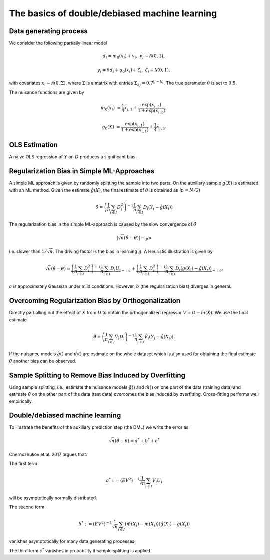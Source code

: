The basics of double/debiased machine learning
----------------------------------------------

Data generating process
+++++++++++++++++++++++

We consider the following partially linear model

.. math::

        d_i = m_0(x_i) + v_i, & &v_i \sim \mathcal{N}(0,1),

        y_i = \theta d_i + g_0(x_i) + \zeta_i, & &\zeta_i \sim \mathcal{N}(0,1),


with covariates :math:`x_i \sim \mathcal{N}(0, \Sigma)`, where  :math:`\Sigma` is a matrix with entries
:math:`\Sigma_{kj} = 0.7^{|j-k|}`.
The true parameter :math:`\theta` is set to :math:`0.5`.

The nuisance functions are given by

.. math::

    m_0(x_i) &= \frac{1}{4} x_{i,1} + \frac{\exp(x_{i,3})}{1+\exp(x_{i,3})},

    g_0(X) &= \frac{\exp(x_{i,1})}{1+\exp(x_{i,1})} + \frac{1}{4} x_{i,3}.

.. tabbed:: Python

    .. ipython:: python

        import numpy as np
        from scipy.linalg import toeplitz

        def generate_data(n_obs, n_vars):
            cov_mat = toeplitz([np.power(0.7, k) for k in range(n_vars)])
            a_1 = 0.25
            b_1 = 0.25
            alpha = 0.5
            x = np.random.multivariate_normal(np.zeros(n_vars), cov_mat, size=[n_obs,])
            d = x[:,0] + a_1 * np.divide(np.exp(x[:,2]), 1 + np.exp(x[:,2])) \
                + np.random.standard_normal(size=[n_obs,])
            y = alpha * d + np.divide(np.exp(x[:,2]), 1 + np.exp(x[:,2])) \
                + b_1 * x[:,2] + np.random.standard_normal(size=[n_obs,])
            return x, y, d

        np.random.seed(1234)
        n_rep = 1000
        n_obs = 500
        n_vars = 20

        data = list()

        for i_rep in range(n_rep):
            (x, y, d) = generate_data(n_obs, n_vars)
            data.append((x, y, d))

.. tabbed:: R

    .. jupyter-execute::

        X = c(1,4,5,6);
        Y = c(5,3,5,7);
        lm(Y~X)


OLS Estimation
++++++++++++++

A naive OLS regression of :math:`Y` on :math:`D` produces a significant bias.

.. tabbed:: Python

    .. ipython:: python

        from sklearn.linear_model import LinearRegression
        import matplotlib.pyplot as plt
        import seaborn as sns
        sns.set()
        colors = sns.color_palette()

        def est_ols(y, X):
            if X.ndim == 1:
                X = X.reshape(-1, 1)
            ols = LinearRegression(fit_intercept=False)
            results = ols.fit(X, y)
            theta = results.coef_
            return theta

        theta_ols = np.zeros(n_rep)
        for i_rep in range(n_rep):
            (x, y, d) = data[i_rep]
            theta_ols[i_rep] = est_ols(y, d)

        ax = sns.kdeplot(theta_ols, shade=True, color=colors[0])
        @savefig ols.png width=5in
        ax.axvline(0.5, color='k', label='True theta');

.. tabbed:: R

    .. jupyter-execute::

        X = c(1,4,5,6);
        Y = c(5,3,5,7);
        lm(Y~X)


Regularization Bias in Simple ML-Approaches
+++++++++++++++++++++++++++++++++++++++++++

A simple ML approach is given by randomly splitting the sample into two parts.
On the auxiliary sample :math:`g(X)` is estimated with an ML method.
Given the estimate :math:`\hat{g}(X)`, the final estimate of :math:`\theta` is obtained as (:math:`n=N/2`)


.. math::

    \hat{\theta} = \left(\frac{1}{n} \sum_{i\in I} D_i^2\right)^{-1} \frac{1}{n} \sum_{i\in I} D_i (Y_i - \hat{g}(X_i))

.. tabbed:: Python

    .. ipython:: python

        def non_orth_score(y, d, g_hat, m_hat, smpls):
            u_hat = y - g_hat
            psi_a = -np.multiply(d, d)
            psi_b = np.multiply(d, u_hat)
            return psi_a, psi_b

    .. ipython:: python

        from doubleml import DoubleMLData
        from doubleml import DoubleMLPLR
        from sklearn.ensemble import RandomForestRegressor
        from sklearn.base import clone

        learner = RandomForestRegressor(n_estimators=10)
        ml_m = clone(learner)
        ml_g = clone(learner)
        theta_nonorth = np.zeros(n_rep)
        for i_rep in range(n_rep):
            (x, y, d) = data[i_rep]
            obj_dml_data = DoubleMLData.from_arrays(x, y, d)
            obj_dml_plr_nonorth = DoubleMLPLR(obj_dml_data,
                                              ml_m, ml_g,
                                              n_folds=2,
                                              apply_cross_fitting=False,
                                              score=non_orth_score)
            obj_dml_plr_nonorth.fit()
            theta_nonorth[i_rep] = obj_dml_plr_nonorth.coef[0]

        ax = sns.kdeplot(theta_nonorth, shade=True, color=colors[1])
        @savefig nonorth.png width=5in
        ax.axvline(0.5, color='k', label='True theta');

.. tabbed:: R

    .. jupyter-execute::

        X = c(1,4,5,6);
        Y = c(5,3,5,7);
        lm(Y~X)

The regularization bias in the simple ML-approach is caused by the slow convergence of :math:`\hat{\theta}`

.. math::

    |\sqrt{n} (\hat{\theta} - \theta) | \rightarrow_{P} \infty

i.e. slower than :math:`1/\sqrt{n}`.
The driving factor is the bias in learning :math:`g`.
A Heuristic illustration is given by

.. math::

    \sqrt{n}(\hat{\theta} - \theta) = \underbrace{\left(\frac{1}{n} \sum_{i\in I} D_i^2\right)^{-1} \frac{1}{n} \sum_{i\in I} D_i U_i}_{=:a}
    +  \underbrace{\left(\frac{1}{n} \sum_{i\in I} D_i^2\right)^{-1} \frac{1}{n} \sum_{i\in I} D_i (g(X_i) - \hat{g}(X_i))}_{=:b}.

:math:`a` is approximately Gaussian under mild conditions.
However, :math:`b` (the regularization bias) diverges in general.

.. _bias_non_orth:

Overcoming Regularization Bias by Orthogonalization
+++++++++++++++++++++++++++++++++++++++++++++++++++

Directly partialling out the effect of :math:`X` from :math:`D` to obtain the orthogonalized regressor :math:`V = D - m(X)`.
We use the final estimate

.. math::

    \check{\theta} = \left(\frac{1}{n} \sum_{i\in I} \hat{V}_i D_i\right)^{-1} \frac{1}{n} \sum_{i\in I} \hat{V}_i (Y_i - \hat{g}(X_i)).

.. tabbed:: Python

    .. ipython:: python

        theta_orth_nosplit = np.zeros(n_rep)
        for i_rep in range(n_rep):
            (x, y, d) = data[i_rep]
            obj_dml_data = DoubleMLData.from_arrays(x, y, d)
            obj_dml_plr_orth_nosplit = DoubleMLPLR(obj_dml_data,
                                                   ml_g, ml_m,
                                                   n_folds=1,
                                                   score='IV-type',
                                                   apply_cross_fitting=False)
            obj_dml_plr_orth_nosplit.fit()
            theta_orth_nosplit[i_rep] = obj_dml_plr_orth_nosplit.coef[0]

        ax = sns.kdeplot(theta_orth_nosplit, shade=True, color=colors[2])
        @savefig orth_nosplit.png width=5in
        ax.axvline(0.5, color='k', label='True theta');

.. tabbed:: R

    .. jupyter-execute::

        X = c(1,4,5,6);
        Y = c(5,3,5,7);
        lm(Y~X)

If the nuisance models :math:`\hat{g}()` and :math:`\hat{m}()` are estimate on the whole dataset which is also used for obtaining
the final estimate :math:`\check{\theta}` another bias can be observed.

.. _bias_overfitting:

Sample Splitting to Remove Bias Induced by Overfitting
++++++++++++++++++++++++++++++++++++++++++++++++++++++

Using sample splitting, i.e., estimate the nuisance models :math:`\hat{g}()` and :math:`\hat{m}()` on one part of the
data (training data) and estimate :math:`\check{\theta}` on the other part of the data (test data) overcomes the bias
induced by overfitting. Cross-fitting performs well empirically.

.. tabbed:: Python

    .. ipython:: python

        theta_dml = np.zeros(n_rep)
        for i_rep in range(n_rep):
            (x, y, d) = data[i_rep]
            obj_dml_data = DoubleMLData.from_arrays(x, y, d)
            obj_dml_plr = DoubleMLPLR(obj_dml_data,
                                      ml_g, ml_m,
                                      n_folds=2,
                                      score='IV-type')
            obj_dml_plr.fit()
            theta_dml[i_rep] = obj_dml_plr.coef[0]

        ax = sns.kdeplot(theta_dml, shade=True, color=colors[3])
        @savefig orth.png width=5in
        ax.axvline(0.5, color='k', label='True theta');

.. tabbed:: R

    .. jupyter-execute::

        X = c(1,4,5,6);
        Y = c(5,3,5,7);
        lm(Y~X)

Double/debiased machine learning
++++++++++++++++++++++++++++++++

To illustrate the benefits of the auxiliary prediction step (the DML) we write the error as

.. math::

    \sqrt{n}(\check{\theta} - \theta) = a^* + b^* + c^*

Chernozhukov et al. 2017 argues that:

The first term

.. math::

    a^* := (EV^2)^{-1} \frac{1}{\sqrt{n}} \sum_{i\in I} V_i U_i

will be asymptotically normally distributed.

The second term

.. math::

    b^* := (EV^2)^{-1} \frac{1}{\sqrt{n}} \sum_{i\in I} (\hat{m}(X_i) - m(X_i)) (\hat{g}(X_i) - g(X_i))

vanishes asymptotically for many data generating processes.

The third term :math:`c^*` vanishes in probability if sample splitting is applied.

.. tabbed:: Python

    .. ipython:: python

        ax = sns.kdeplot(theta_ols, shade=True)
        sns.kdeplot(theta_nonorth, shade=True, ax=ax);
        sns.kdeplot(theta_orth_nosplit, shade=True);
        sns.kdeplot(theta_dml, shade=True);
        labels = ['True Theta', 'OLS', 'Non-Orthogonal ML', 'Double ML (no Cross-Fitting)', 'Double ML with Cross-Fitting']
        ax.axvline(0.5, color='k', label='True theta');
        @savefig comparison.png width=5in
        ax.legend(labels);

.. tabbed:: R

    .. jupyter-execute::

        X = c(1,4,5,6);
        Y = c(5,3,5,7);
        lm(Y~X)
